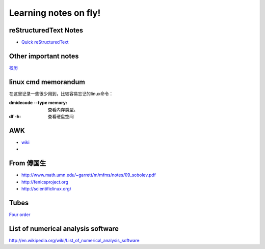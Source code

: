 .. _fly:

******************************
Learning notes on fly!
******************************


.. _rst:

reStructuredText Notes
==============================

- `Quick reStructuredText <http://docutils.sourceforge.net/docs/user/rst/quickref.html#bullet-lists>`_

.. _other:

Other important notes
=============================

`校历 <http://www.pku.edu.cn/about/xl/xl(2011-2012).jsp>`_ 

.. _LinuxCmd:

linux cmd memorandum
=============================

在这里记录一些很少用到，比较容易忘记的linux命令：
	
:dmidecode --type memory:
 查看内存类型。

:df -h:

 查看硬盘空间

AWK
==============

- `wiki <http://en.wikipedia.org/wiki/AWK>`_ 
- 

From 傅国生
=====================

* http://www.math.umn.edu/~garrett/m/mfms/notes/09_sobolev.pdf

* http://fenicsproject.org

* http://scientificlinux.org/

Tubes
=====================

`Four order <http://www.mf100.org/4-4-4/4-4-4.php>`_

List of numerical analysis software
==================================================

http://en.wikipedia.org/wiki/List_of_numerical_analysis_software

.. king of fight
.. ==================
.. 草雉京 （实际上“雉”应为“薙”，读“ti”，而不是“zhi”）
.. 
.. 外式·轰斧阳：→+B
.. 外式·奈落落：（跳跃中）↓+C
.. 八十八式：↘+D
.. 百式·鬼燃烧：→↓↘+A或C
.. 七百七式·独乐屠：←↓↙+B或D
.. 二百十二式·琴月阳：→↘↓↙←+B或D
.. 七十五式改：↓↘→B+B或D+D
.. 百十四式·荒咬：↓↘→+A
.. 百二十八式·九伤：荒咬动作中↓↘→+A或C
.. 百二十七式·八锖：荒咬动作中→↘↓↙←+A或C荒咬→九伤动作中A或C
.. 百二十五式·七濑：荒咬→九伤动作中B或D
.. 外式·砌穿：荒咬→八锖动作中A或C
.. 百十五式·毒咬：↓↘→+C
.. 四百一式·罪咏：毒咬动作中→↘↓↙←+A或C
.. 四百二式·罚咏：罪咏动作中→A或C
.. 九百十式·鹤摘（外式+虎伏/龙射）：↓↙←+A或C
.. *里百八式·大蛇雉：↓↙←↙↓↘→+A或C
.. *最终决战奥义·无式：↓↘→↓↘→+A或C
